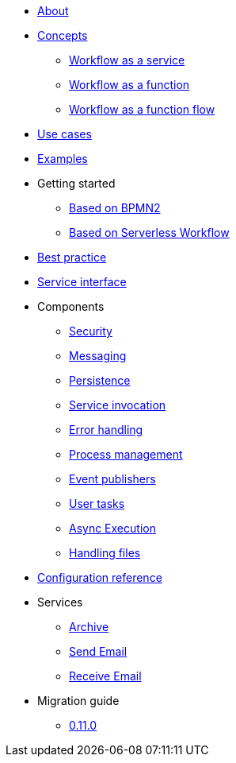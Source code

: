 * xref:about.adoc[About]
* xref:concepts.adoc[Concepts]
** xref:workflow-service.adoc[Workflow as a service]
** xref:workflow-function.adoc[Workflow as a function]
** xref:workflow-function-flow.adoc[Workflow as a function flow]
* xref:use-cases.adoc[Use cases]
* xref:examples.adoc[Examples]
* Getting started
** xref:getting-started-bpmn.adoc[Based on BPMN2]
** xref:getting-started-sw.adoc[Based on Serverless Workflow]
* xref:best-practice.adoc[Best practice]
* xref:service-interfaces.adoc[Service interface]
* Components
** xref:components/security.adoc[Security]
** xref:components/messaging.adoc[Messaging]
** xref:components/persistence.adoc[Persistence]
** xref:components/service-invocation.adoc[Service invocation]
** xref:components/errors.adoc[Error handling]
** xref:components/management.adoc[Process management]
** xref:components/event-publishers.adoc[Event publishers]
** xref:components/user-tasks.adoc[User tasks]
** xref:components/async-execution.adoc[Async Execution]
** xref:components/files.adoc[Handling files]
* xref:configuration.adoc[Configuration reference]
* Services
** xref:services/archive.adoc[Archive]
** xref:services/email.adoc[Send Email]
** xref:services/receive-email.adoc[Receive Email]
* Migration guide
** xref:migration-guide/0.11.0.adoc[0.11.0]
